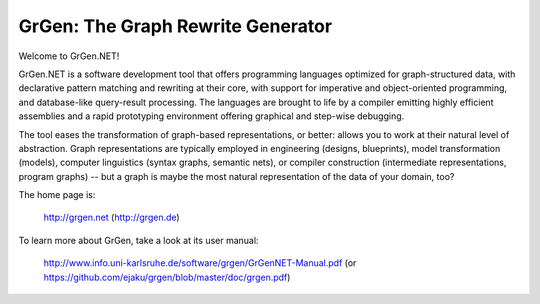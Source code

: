 ==================================
GrGen: The Graph Rewrite Generator
==================================

Welcome to GrGen.NET!

GrGen.NET is a software development tool that offers programming languages optimized for graph-structured data, with declarative pattern matching and rewriting at their core, with support for imperative and object-oriented programming, and database-like query-result processing.
The languages are brought to life by a compiler emitting highly efficient assemblies and a rapid prototyping environment offering graphical and step-wise debugging.

The tool eases the transformation of graph-based representations, or better: allows you to work at their natural level of abstraction.
Graph representations are typically employed in engineering (designs, blueprints), model transformation (models), computer linguistics (syntax graphs, semantic nets), or compiler construction (intermediate representations, program graphs) -- but a graph is maybe the most natural representation of the data of your domain, too?

The home page is: 

    http://grgen.net (http://grgen.de)

To learn more about GrGen, take a look at its user manual: 

    http://www.info.uni-karlsruhe.de/software/grgen/GrGenNET-Manual.pdf (or https://github.com/ejaku/grgen/blob/master/doc/grgen.pdf)
